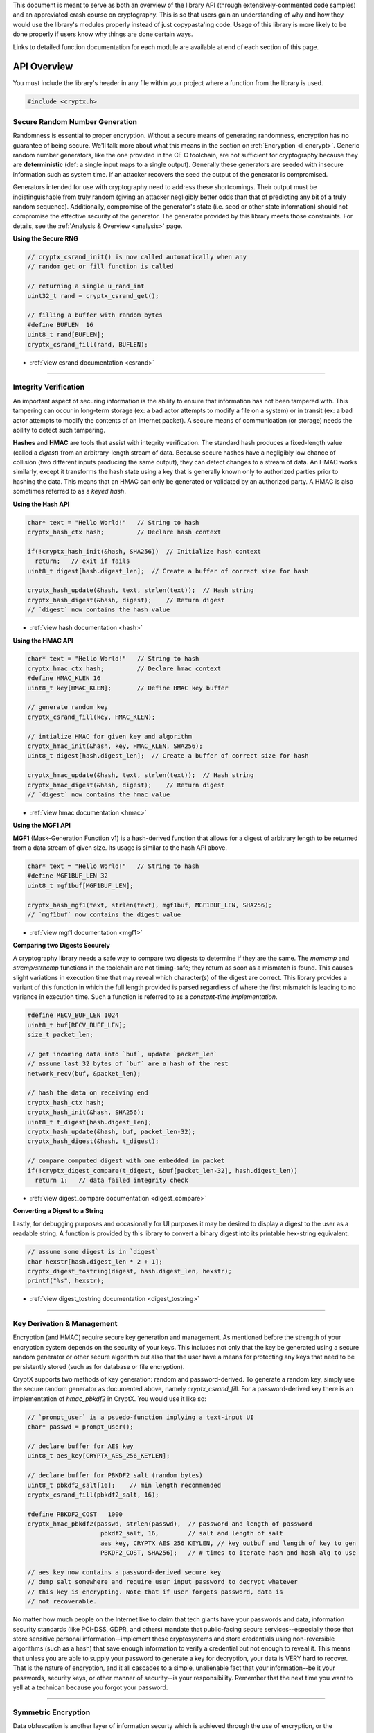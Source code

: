 .. _api:

This document is meant to serve as both an overview of the library API (through extensively-commented code samples) and an appreviated crash course on cryptography. This is so that users gain an understanding of why and how they would use the library's modules properly instead of just copypasta'ing code. Usage of this library is more likely to be done properly if users know why things are done certain ways.

Links to detailed function documentation for each module are available at end of each section of this page.

API Overview
===============

You must include the library's header in any file within your project where a function from the library is used.

.. code-block:: c

	#include <cryptx.h>
   

Secure Random Number Generation
___________________________________

Randomness is essential to proper encryption. Without a secure means of generating randomness, encryption has no guarantee of being secure. We'll talk more about what this means in the section on :ref:`Encryption <l_encrypt>`. Generic random number generators, like the one provided in the CE C toolchain, are not sufficient for cryptography because they are **deterministic** (def: a single input maps to a single output). Generally these generators are seeded with insecure information such as system time. If an attacker recovers the seed the output of the generator is compromised.

Generators intended for use with cryptography need to address these shortcomings. Their output must be indistinguishable from truly random (giving an attacker negligibly better odds than that of predicting any bit of a truly random sequence). Additionally, compromise of the generator's state (i.e. seed or other state information) should not compromise the effective security of the generator. The generator provided by this library meets those constraints. For details, see the :ref:`Analysis & Overview <analysis>` page.

**Using the Secure RNG**

.. code-block:: c
  
  // cryptx_csrand_init() is now called automatically when any
  // random get or fill function is called
  
  // returning a single u_rand_int
  uint32_t rand = cryptx_csrand_get();
  
  // filling a buffer with random bytes
  #define BUFLEN  16
  uint8_t rand[BUFLEN];
  cryptx_csrand_fill(rand, BUFLEN);
  
* :ref:`view csrand documentation <csrand>`

----

Integrity Verification
________________________

An important aspect of securing information is the ability to ensure that information has not been tampered with. This tampering can occur in long-term storage (ex: a bad actor attempts to modify a file on a system) or in transit (ex: a bad actor attempts to modify the contents of an Internet packet). A secure means of communication (or storage) needs the ability to detect such tampering.

**Hashes** and **HMAC** are tools that assist with integrity verification. The standard hash produces a fixed-length value (called a *digest*) from an arbitrary-length stream of data. Because secure hashes have a negligibly low chance of collision (two different inputs producing the same output), they can detect changes to a stream of data. An HMAC works similarly, except it transforms the hash state using a key that is generally known only to authorized parties prior to hashing the data. This means that an HMAC can only be generated or validated by an authorized party. A HMAC is also sometimes referred to as a *keyed hash*.

**Using the Hash API**

.. code-block:: c

  char* text = "Hello World!"   // String to hash
  cryptx_hash_ctx hash;         // Declare hash context
  
  if(!cryptx_hash_init(&hash, SHA256))  // Initialize hash context
    return;   // exit if fails
  uint8_t digest[hash.digest_len];  // Create a buffer of correct size for hash
  
  cryptx_hash_update(&hash, text, strlen(text));  // Hash string
  cryptx_hash_digest(&hash, digest);    // Return digest
  // `digest` now contains the hash value
  
* :ref:`view hash documentation <hash>`

**Using the HMAC API**

.. code-block:: c

  char* text = "Hello World!"   // String to hash
  cryptx_hmac_ctx hash;         // Declare hmac context
  #define HMAC_KLEN 16
  uint8_t key[HMAC_KLEN];       // Define HMAC key buffer
  
  // generate random key
  cryptx_csrand_fill(key, HMAC_KLEN);
  
  // intialize HMAC for given key and algorithm
  cryptx_hmac_init(&hash, key, HMAC_KLEN, SHA256);
  uint8_t digest[hash.digest_len];  // Create a buffer of correct size for hash
  
  cryptx_hmac_update(&hash, text, strlen(text));  // Hash string
  cryptx_hmac_digest(&hash, digest);    // Return digest
  // `digest` now contains the hmac value

* :ref:`view hmac documentation <hmac>`

**Using the MGF1 API**

**MGF1** (Mask-Generation Function v1) is a hash-derived function that allows for a digest of arbitrary length to be returned from a data stream of given size. Its usage is similar to the hash API above.

.. code-block:: c

  char* text = "Hello World!"   // String to hash
  #define MGF1BUF_LEN 32
  uint8_t mgf1buf[MGF1BUF_LEN];
  
  cryptx_hash_mgf1(text, strlen(text), mgf1buf, MGF1BUF_LEN, SHA256);
  // `mgf1buf` now contains the digest value

* :ref:`view mgf1 documentation <mgf1>`

**Comparing two Digests Securely**

A cryptography library needs a safe way to compare two digests to determine if they are the same. The `memcmp` and `strcmp/strncmp` functions in the toolchain are not timing-safe; they return as soon as a mismatch is found. This causes slight variations in execution time that may reveal which character(s) of the digest are correct. This library provides a variant of this function in which the full length provided is parsed regardless of where the first mismatch is leading to no variance in execution time. Such a function is referred to as a *constant-time implementation*.

.. code-block:: c
  
  #define RECV_BUF_LEN 1024
  uint8_t buf[RECV_BUFF_LEN];
  size_t packet_len;
  
  // get incoming data into `buf`, update `packet_len`
  // assume last 32 bytes of `buf` are a hash of the rest
  network_recv(buf, &packet_len);
  
  // hash the data on receiving end
  cryptx_hash_ctx hash;
  cryptx_hash_init(&hash, SHA256);
  uint8_t t_digest[hash.digest_len];
  cryptx_hash_update(&hash, buf, packet_len-32);
  cryptx_hash_digest(&hash, t_digest);
  
  // compare computed digest with one embedded in packet
  if(!cryptx_digest_compare(t_digest, &buf[packet_len-32], hash.digest_len))
    return 1;   // data failed integrity check
    
* :ref:`view digest_compare documentation <digest_compare>`
  
**Converting a Digest to a String**

Lastly, for debugging purposes and occasionally for UI purposes it may be desired to display a digest to the user as a readable string. A function is provided by this library to convert a binary digest into its printable hex-string equivalent.

.. code-block:: c

  // assume some digest is in `digest`
  char hexstr[hash.digest_len * 2 + 1];
  cryptx_digest_tostring(digest, hash.digest_len, hexstr);
  printf("%s", hexstr);
  
* :ref:`view digest_tostring documentation <digest_tostring>`

----

Key Derivation & Management
____________________________

Encryption (and HMAC) require secure key generation and management. As mentioned before the strength of your encryption system depends on the security of your keys. This includes not only that the key be generated using a secure random generator or other secure algorithm but also that the user have a means for protecting any keys that need to be persistently stored (such as for database or file encryption).

CryptX supports two methods of key generation: random and password-derived. To generate a random key, simply use the secure random generator as documented above, namely *cryptx_csrand_fill*. For a password-derived key there is an implementation of *hmac_pbkdf2* in CryptX. You would use it like so:

.. code-block:: c
  
  // `prompt_user` is a psuedo-function implying a text-input UI
  char* passwd = prompt_user();
  
  // declare buffer for AES key
  uint8_t aes_key[CRYPTX_AES_256_KEYLEN];
  
  // declare buffer for PBKDF2 salt (random bytes)
  uint8_t pbkdf2_salt[16];    // min length recommended
  cryptx_csrand_fill(pbkdf2_salt, 16);
  
  #define PBKDF2_COST   1000
  cryptx_hmac_pbkdf2(passwd, strlen(passwd),  // password and length of password
                      pbkdf2_salt, 16,        // salt and length of salt
                      aes_key, CRYPTX_AES_256_KEYLEN, // key outbuf and length of key to gen
                      PBKDF2_COST, SHA256);   // # times to iterate hash and hash alg to use
  
  // aes_key now contains a password-derived secure key
  // dump salt somewhere and require user input password to decrypt whatever
  // this key is encrypting. Note that if user forgets password, data is
  // not recoverable.
  
No matter how much people on the Internet like to claim that tech giants have your passwords and data, information security standards (like PCI-DSS, GDPR, and others) mandate that public-facing secure services--especially those that store sensitive personal information--implement these cryptosystems and store credentials using non-reversible algorithms (such as a hash) that save enough information to verify a credential but not enough to reveal it. This means that unless you are able to supply your password to generate a key for decryption, your data is VERY hard to recover. That is the nature of encryption, and it all cascades to a simple, unalienable fact that your information--be it your passwords, security keys, or other manner of security--is your responsibility. Remember that the next time you want to yell at a technican because you forgot your password.
  

----

Symmetric Encryption
_____________________

Data obfuscation is another layer of information securty which is achieved through the use of encryption, or the rendering of information indecipherable for anyone without the key used to encrypt it. Encryption can be intended to protect information in long-term storage as well as to protect information in transit between two authorized endpoints.

**AES (Advanced Encryption Standard)**

AES is currently the gold standard for secure data transmission and storage. The thing that makes AES great is that it is fast and secure. Running it on the calculator takes barely any time. However, AES does have a number of operational parameters and constraints that can make using it a bit complicated. We'll try to summarize that information as simply as possible.

* AES has three variants defined by key length:
  
  - AES-128 (128 bit keys, 10 rounds (repetitions) of encryption)
  - AES-192 (192 bit keys, 12 rounds of encryption)
  - AES-256 (256 bit keys, 14 rounds of encryption)
  - **Using 256 bit keys is recommended.**
  
* CryptX supports three operational cipher modes:
  
  - Cyclic Block Chaining (CBC)
  - Counter (CTR)
  - Galois Counter (GCM)
  - **Using GCM is recommended as it integrates integrity verification into the output.**
  
* AES uses an *initialization vector* (IV) which is a 16-byte buffer of random bytes specific to the session (or message for GCM mode) used to give the encryption randomized output.

.. code-block:: c
  
  // ** As Sender **
  
  char *msg = "The dog jumped over the fox!";   // string to send
  cryptx_aes_ctx aes;   // declare empty AES context
  uint8_t aes_key[CRYPTX_AES_256_KEYLEN];   // declare AES key buffer
  cryptx_csrand_fill(aes_key, CRYPTX_AES_256_KEYLEN); // random key
  uint8_t iv[CRYPTX_AES_IV_SIZE];    // declare IV
  cryptx_csrand_fill(iv, CRYPTX_AES_IV_SIZE);   // random iv
  
  if(cryptx_aes_init(&aes, aes_key, CRYPTX_AES_256_KEYLEN,
                    iv, CRYPTX_AES_IV_SIZE, CRYPTX_AES_GCM_FLAGS))
    return;   // AES initialization error
    
  size_t msg_len = strlen(msg) + 1;
  // encrypt in-place is valid
  if(cryptx_aes_encrypt(&aes, msg, msg_len, msg))
    return;   // AES encryption failed
    
  uint8_t auth_tag[CRYPTX_AES_AUTHTAG_SIZE];
  if(cryptx_aes_digest(&aes, auth_tag))
    return;   // AES digest return failed
  
  // at this point the AES context is marked invalid until initialized again with a new IV.
  // See warning below
  
  // send receiver all information necessary to authenticate and decrypt
  network_send(iv, CRYPTX_AES_IV_SIZE);
  network_send(auth_tag, CRYPTX_AES_AUTHTAG_SIZE);
  network_send(msg, msg_len);
  
* :ref:`view AES documentation <aes>`

.. code-block:: c
  
  // ** As Receiver **
  
  // Assume that `aes_key` has already been exchanged
  cryptx_aes_ctx aes;   // Define empty AES context
  
  // Allocate buffer for incoming packets
  #define RECVBUF_LEN 1024
  uint8_t buf[RECVBUF_LEN];
  size_t buf_len;
  
  // Receive message to `buf` update `buf_len`
  network_recv(buf, &buf_len);
  
  // mirroring sent data above, IV is first 16 bytes of `buf`
  if(cryptx_aes_init(&aes, aes_key, CRYPTX_AES_256_KEYLEN,
                    buf, CRYPTX_AES_IV_SIZE, CRYPTX_AES_GCM_FLAGS))
    return;   // AES initialization error
  
  // these will be used multiple times
  // msg follows authtag and is rest of buf_len
  uint8_t *msg = &buf[CRYPTX_AES_IV_SIZE + CRYPTX_AES_AUTHTAG_SIZE];
  size_t msg_len = buf_len - CRYPTX_AES_IV_SIZE + CRYPTX_AES_AUTHTAG_SIZE;
    
  // authenticate incoming message first
  // authtag is 16 bytes and follows IV
  // REFUSE DECRYPTION IF INVALID
  if!(cryptx_aes_verify(&aes, NULL, 0, msg, msg_len, &buf[CRYPTX_AES_IV_SIZE]))
    return;   // return if auth fails
    
  if(cryptx_aes_decrypt(&aes, msg, msg_len, msg))
    return;   // AES decryption failed
    
  printf("%s", msg);

* :ref:`view AES documentation <aes>`

Public Key Cryptography & Key Exchange Protocols
___________________________________________________

AES is great but has a major shortcoming. You need a way to agree upon the secret on both sides of the secure session prior to starting to encrypt messages using it. If you send the key in the clear (unencrypted), what's the point of the encryption then? This is where we must discuss **key exchange protocols**. These are algorithms, some encryption methods and some mathematical computations, that allow two endpoints to agree on a shared secret for symmetric encryption.

**Rivest-Shamir-Adleman (RSA) Encryption**

The first option supported within CryptX is also one of the most commonly used on the Internet today. It is an encryption system developed by computer scientists Ron Rivest and Adi Shamir and mathematician Leonard Adleman--and named for them as well. RSA is a form of *asymmetric encryption* (encryption system that uses two opposing keys, a public one to encrypt and a private one to decrypt). Because the public key is used for encryption RSA is also a form of *public key cryptography*.

How does that benefit us? Imagine you, using your web browser, attempt to connect to some secure website. Upon attempt to connect, the website sends you a public key that you can use to encrypt messages for it. You encrypt an AES secret using this public key and ship it to the website. The website decrypts that with its own private key. You and the website now have the AES secret and it was not leaked in transit (assuming the developer did things right). Go-go-gadget AES.

Using RSA on calculator with CryptX is quite simple--it just takes some time. Most key exchange protocols use hefty mathematics and the calculator takes a lot more than a few milliseconds to pull them off. 2048-bit RSA takes about 8 seconds to complete. Additionally, this implementation automatically applies the *Optimal Asymmetric Encryption Padding (OAEP) v2.2* encoding scheme. This extends the length of the message to one bit less than the length of the public modulus and incorporates randomness into the encryption.

.. code-block:: c

  #define RECVBUF_LEN 1024
  uint8_t recv_buf[RECVBUF_LEN];
  size_t recv_len;
  
  // read incoming to `recv_buf` update `recv_len`
  network_recv(recv_buf, &recv_len);
  uint8_t *rsa_pubkey = recv_buf;
  
  // define a buffer large enough to hold ciphertext
  // an encoded, RSA-encrypted message is the same length as the public modulus
  uint8_t rsa_ciphertext[recv_len];
  
  // generate AES secret
  uint8_t aes_key[CRYPTX_AES_256_KEYLEN];
  cryptx_csrand_fill(aes_key, CRYPTX_AES_256_KEYLEN);
  
  if(cryptx_rsa_encrypt(aes_key, CRYPTX_AES_256_KEYLEN,
                        rsa_pubkey, recv_len,
                        rsa_ciphertext, SHA256))
    return;   // some RSA error occurred

* :ref:`view RSA documentation <RSA>`

**Elliptic Curve Diffie-Hellman (ECDH) Key Exchange**

The second option supported within CryptX is perhaps not as widely used (and fairly new) but arguably more secure. It is an encryption system based upon the less secure Diffie-Hellman key exchange protocol, but using elliptic curve arithmetic instead of standard modular arithmetic. The behavior of an elliptic curve over a Galois field lends to a cryptosystem that is much harder to crack.

Just like with RSA, using this on the calculator is quite simple--but time-consuming. Each function--key generation and secret computation--takes about 12-14 seconds to complete.

.. code-block:: c

  uint8_t ec_privkey[CRYPTX_ECDH_PRIVKEY_LEN];
  uint8_t ec_pubkey[CRYPTX_ECDH_PUBKEY_LEN];
  uint8_t ec_secret[CRYPTX_ECDH_SECRET_LEN];
  
  // generates a random private key and associated public key
  // supports SECT233k1 elliptic curve
  // these keys are compatible with both ECDH and later ECDSA
  cryptx_ec_keygen(ec_privkey, ec_pubkey);
  
  // send your private key to the remote host
  network_send(ec_pubkey, CRYPTX_ECDH_PUBKEY_LEN);
  
  // get remote host's public key into `ec_pubkey`. Size known.
  network_recv(ec_pubkey, NULL);
  
  // compute secret
  cryptx_ecdh_secret(ec_privkey, ec_pubkey, ec_secret);
  
  // ECDH computations have the property that given:
  // keypairs: prA, puA and prB, puB, consisting of:
  // private keys: prA, prB and
  // public keys: puA, puB it follows that:
  // prA * puB == prB * puA.
  // This allows both parties to compute the same shared secret that is secure so
  // long as the private keys are not leaked.
  
  // it is advised to HASH `ec_secret` and not use it as it.

* :ref:`view elliptic curve documentation <ec>`


Abstract Syntax Notation One
_____________________________
.. _`Abstract Syntax Notation One` ::

Abstract Syntax Notation One (ASN.1) is a form of data encoding common to cryptography and one of the two usual output formats for keyfiles. ASN.1 is a tree structure of objects encoded by type, size, and data. A common serialization format for ASN.1 is DER, which stands for *Distinguished Encoding Rules*. It is standardized for cryptography. See the example below which expresses the encoding of a public key from *Public Key Cryptography Standards #8 (PKCS#8)*.

.. code-block:: c
	
	PublicKeyInfo ::= SEQUENCE {
		algorithm AlgorithmIdentifier :: SEQUENCE {
			algorithm id OBJECT IDENTIFIER,
			parameters ANY DEFINED BY algorithm OPTIONAL
		}
		PublicKey BIT STRING
	}

.. note::
	Do not confuse encryption with encoding. Encoding is merely a method of expressing information. It does not prevent unauthorized parties from reading or modifying the data.
	
.. doxygenenum:: CRYPTX_ASN1_TAGS
	:project: CryptX
	
.. doxygenenum:: CRYPTX_ASN1_CLASSES
	:project: CryptX
	
.. doxygenenum:: CRYPTX_ASN1_FORMS
	:project: CryptX
	
.. doxygendefine:: cryptx_asn1_get_tag
	:project: CryptX
	
.. doxygendefine:: cryptx_asn1_get_class
	:project: CryptX
	
.. doxygendefine:: cryptx_asn1_get_form
	:project: CryptX
	
.. doxygenenum:: asn1_error_t
	:project: CryptX
	
.. doxygenfunction:: cryptx_asn1_decode
	:project: CryptX
	
Base64 Encoding and Decoding
____________________________
.. _`Base64 Encoding and Decoding` ::

Base64 (sextet-encoding) is the second of two encoding formats common to cryptography, including keyfiles exported by cryptographic libraries. In fact, PEM encoding usually has the key encoded first with ASN.1 and then into base64.

In base64 a stream of octets (8 bits per byte) is parsed as a bit string in groups of six bits (hence sextet) which is then mapped to one of 64 printable characters.

.. doxygendefine:: cryptx_base64_get_encoded_len
	:project: CryptX
	
.. doxygendefine:: cryptx_base64_get_decoded_len
	:project: CryptX
	
.. doxygenfunction:: cryptx_base64_encode
	:project: CryptX
	
.. doxygenfunction:: cryptx_base64_decode
	:project: CryptX
	
Hazardous Materials
___________________

This segment contains lower-level functions that are not part of the standard API. This allows developers who know what they are doing to write their own constructions. Remember that it is generally ill-advised to try to implement your own cryptography.

.. code-block:: c

	#define CRYPTX_ENABLE_HAZMAT	// to enable the hazardous materials
	
.. doxygenfunction:: cryptx_hazmat_aes_ecb_encrypt
	:project: CryptX
	
.. doxygenfunction:: cryptx_hazmat_aes_ecb_decrypt
	:project: CryptX
	
.. doxygenfunction:: cryptx_hazmat_rsa_oaep_encode
	:project: CryptX

.. doxygenfunction:: cryptx_hazmat_rsa_oaep_decode
	:project: CryptX
	
.. doxygenfunction:: cryptx_hazmat_powmod
	:project: CryptX

.. doxygendefine:: CRYPTX_GF2_INTLEN
	:project: CryptX

.. doxygenstruct:: cryptx_ecc_point
	:project: CryptX
	
.. doxygenfunction:: cryptx_hazmat_ecc_point_add
	:project: CryptX
	
.. doxygenfunction:: cryptx_hazmat_ecc_point_double
	:project: CryptX
	
.. doxygenfunction:: cryptx_hazmat_ecc_point_mul_scalar
	:project: CryptX
